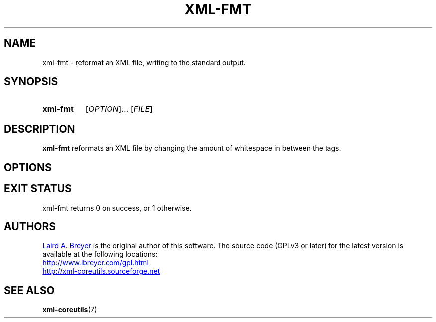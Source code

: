 \" t
.TH XML-FMT 1 "xml-coreutils" "Version 0.8.1" ""
.SH NAME
xml-fmt \- reformat an XML file, writing to the standard output.
.SH SYNOPSIS
.HP
.B xml-fmt 
.RI [ OPTION ]...
.RI [ FILE ]
.SH DESCRIPTION
.PP
.B xml-fmt
reformats an XML file by changing the amount of whitespace in between
the tags.
.SH OPTIONS
.SH EXIT STATUS
xml-fmt returns 0 on success, or 1 otherwise.
.SH AUTHORS
.P
.MT laird@lbreyer.com
Laird A. Breyer
.ME
is the original author of this software.
The source code (GPLv3 or later) for the latest version is available at the
following locations: 
.PP
.na 
.UR http://www.lbreyer.com/gpl.html
.UE
.br
.UR http://xml-coreutils.sourceforge.net
.UE
.ad
.SH SEE ALSO
.PP
.BR xml-coreutils (7)

